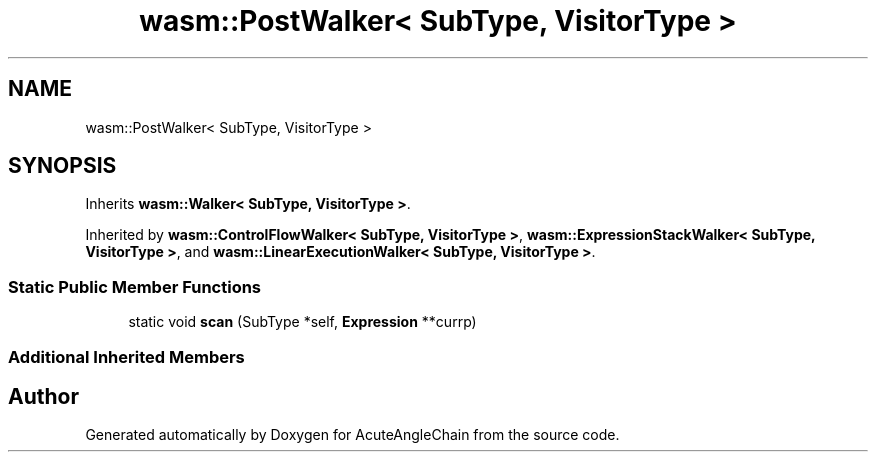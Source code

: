 .TH "wasm::PostWalker< SubType, VisitorType >" 3 "Sun Jun 3 2018" "AcuteAngleChain" \" -*- nroff -*-
.ad l
.nh
.SH NAME
wasm::PostWalker< SubType, VisitorType >
.SH SYNOPSIS
.br
.PP
.PP
Inherits \fBwasm::Walker< SubType, VisitorType >\fP\&.
.PP
Inherited by \fBwasm::ControlFlowWalker< SubType, VisitorType >\fP, \fBwasm::ExpressionStackWalker< SubType, VisitorType >\fP, and \fBwasm::LinearExecutionWalker< SubType, VisitorType >\fP\&.
.SS "Static Public Member Functions"

.in +1c
.ti -1c
.RI "static void \fBscan\fP (SubType *self, \fBExpression\fP **currp)"
.br
.in -1c
.SS "Additional Inherited Members"


.SH "Author"
.PP 
Generated automatically by Doxygen for AcuteAngleChain from the source code\&.
